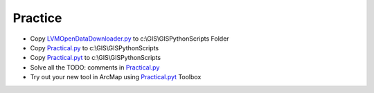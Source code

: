 Practice
========
* Copy `LVMOpenDataDownloader.py <LVMOpenDataDownloader.py>`_ to c:\\GIS\\GISPythonScripts Folder
* Copy `Practical.py <Practical.py>`_ to c:\\GIS\\GISPythonScripts 
* Copy `Practical.pyt <Practical.pyt>`_ to c:\\GIS\\GISPythonScripts 
* Solve all the TODO: comments in `Practical.py <Practical.py>`_
* Try out your new tool in ArcMap using `Practical.pyt <Practical.pyt>`_ Toolbox

